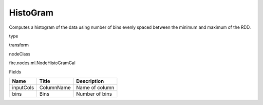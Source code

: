 
HistoGram
^^^^^^ 

Computes a histogram of the data using number of bins evenly spaced between the minimum and maximum of the RDD.

type

transform

nodeClass

fire.nodes.ml.NodeHistoGramCal

Fields

+-----------+------------+----------------+
| Name      | Title      | Description    |
+===========+============+================+
| inputCols | ColumnName | Name of column |
+-----------+------------+----------------+
| bins      | Bins       | Number of bins |
+-----------+------------+----------------+